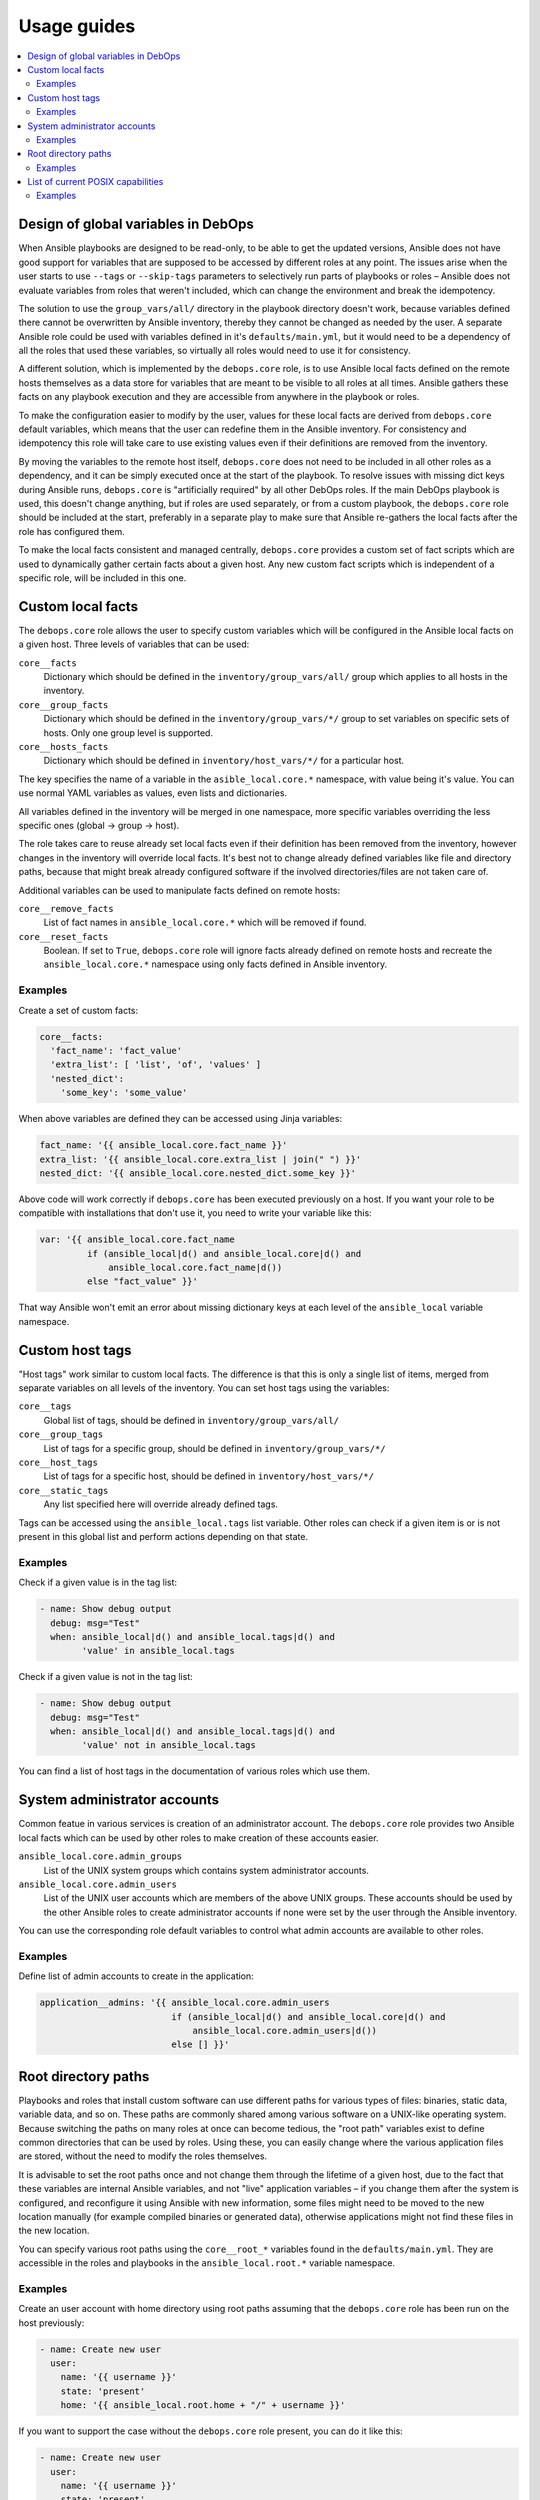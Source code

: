 Usage guides
============

.. contents::
   :local:

Design of global variables in DebOps
------------------------------------

When Ansible playbooks are designed to be read-only, to be able to get the
updated versions, Ansible does not have good support for variables that are
supposed to be accessed by different roles at any point. The issues arise when
the user starts to use ``--tags`` or ``--skip-tags`` parameters to selectively run
parts of playbooks or roles – Ansible does not evaluate variables from roles that
weren't included, which can change the environment and break the idempotency.

The solution to use the ``group_vars/all/`` directory in the playbook directory
doesn't work, because variables defined there cannot be overwritten by Ansible
inventory, thereby they cannot be changed as needed by the user. A separate
Ansible role could be used with variables defined in it's
``defaults/main.yml``, but it would need to be a dependency of all the roles
that used these variables, so virtually all roles would need to use it for
consistency.

A different solution, which is implemented by the ``debops.core`` role, is to use
Ansible local facts defined on the remote hosts themselves as a data store for
variables that are meant to be visible to all roles at all times. Ansible
gathers these facts on any playbook execution and they are accessible from
anywhere in the playbook or roles.

To make the configuration easier to modify by the user, values for these local
facts are derived from ``debops.core`` default variables, which means that the user
can redefine them in the Ansible inventory. For consistency and idempotency
this role will take care to use existing values even if their definitions are
removed from the inventory.

By moving the variables to the remote host itself, ``debops.core`` does not need to
be included in all other roles as a dependency, and it can be simply executed
once at the start of the playbook. To resolve issues with missing dict keys
during Ansible runs, ``debops.core`` is "artificially required" by all other
DebOps roles. If the main DebOps playbook is used, this doesn't change
anything, but if roles are used separately, or from a custom playbook,
the ``debops.core`` role should be included at the start, preferably in a separate
play to make sure that Ansible re-gathers the local facts after the role has
configured them.

To make the local facts consistent and managed centrally, ``debops.core``
provides a custom set of fact scripts which are used to dynamically gather
certain facts about a given host. Any new custom fact scripts which is
independent of a specific role, will be included in this one.

Custom local facts
------------------

The ``debops.core`` role allows the user to specify custom variables which will be
configured in the Ansible local facts on a given host. Three levels of
variables that can be used:

``core__facts``
  Dictionary which should be defined in the ``inventory/group_vars/all/``
  group which applies to all hosts in the inventory.

``core__group_facts``
  Dictionary which should be defined in the ``inventory/group_vars/*/``
  group to set variables on specific sets of hosts. Only one group level is
  supported.

``core__hosts_facts``
  Dictionary which should be defined in ``inventory/host_vars/*/``
  for a particular host.

The key specifies the name of a variable in the ``asible_local.core.*`` namespace, with
value being it's value. You can use normal YAML variables as values, even lists
and dictionaries.

All variables defined in the inventory will be merged in one namespace, more
specific variables overriding the less specific ones (global -> group -> host).

The role takes care to reuse already set local facts even if their definition
has been removed from the inventory, however changes in the inventory will override
local facts. It's best not to change already defined variables like file and
directory paths, because that might break already configured software if the
involved directories/files are not taken care of.

Additional variables can be used to manipulate facts defined on remote hosts:

``core__remove_facts``
  List of fact names in ``ansible_local.core.*`` which will be
  removed if found.

``core__reset_facts``
  Boolean. If set to ``True``, ``debops.core`` role will ignore facts already
  defined on remote hosts and recreate the ``ansible_local.core.*`` namespace
  using only facts defined in Ansible inventory.

Examples
~~~~~~~~

Create a set of custom facts:

.. code-block:: yaml

   core__facts:
     'fact_name': 'fact_value'
     'extra_list': [ 'list', 'of', 'values' ]
     'nested_dict':
       'some_key': 'some_value'

When above variables are defined they can be accessed using Jinja variables:

.. code-block:: yaml

   fact_name: '{{ ansible_local.core.fact_name }}'
   extra_list: '{{ ansible_local.core.extra_list | join(" ") }}'
   nested_dict: '{{ ansible_local.core.nested_dict.some_key }}'

Above code will work correctly if ``debops.core`` has been executed previously
on a host. If you want your role to be compatible with installations that don't
use it, you need to write your variable like this:

.. code-block:: yaml

   var: '{{ ansible_local.core.fact_name
            if (ansible_local|d() and ansible_local.core|d() and
                ansible_local.core.fact_name|d())
            else "fact_value" }}'

That way Ansible won't emit an error about missing dictionary keys at each
level of the ``ansible_local`` variable namespace.

Custom host tags
----------------

"Host tags" work similar to custom local facts. The difference is that this is
only a single list of items, merged from separate variables on all levels of
the inventory. You can set host tags using the variables:

``core__tags``
  Global list of tags, should be defined in ``inventory/group_vars/all/``

``core__group_tags``
  List of tags for a specific group, should be defined in
  ``inventory/group_vars/*/``

``core__host_tags``
  List of tags for a specific host, should be defined in
  ``inventory/host_vars/*/``

``core__static_tags``
  Any list specified here will override already defined tags.

Tags can be accessed using the ``ansible_local.tags`` list variable. Other roles
can check if a given item is or is not present in this global list and perform
actions depending on that state.

Examples
~~~~~~~~

Check if a given value is in the tag list:

.. code-block:: yaml

   - name: Show debug output
     debug: msg="Test"
     when: ansible_local|d() and ansible_local.tags|d() and
           'value' in ansible_local.tags

Check if a given value is not in the tag list:

.. code-block:: yaml

   - name: Show debug output
     debug: msg="Test"
     when: ansible_local|d() and ansible_local.tags|d() and
           'value' not in ansible_local.tags

You can find a list of host tags in the documentation of various roles which use
them.

System administrator accounts
-----------------------------

Common featue in various services is creation of an administrator account. The
``debops.core`` role provides two Ansible local facts which can be used by
other roles to make creation of these accounts easier.

``ansible_local.core.admin_groups``
  List of the UNIX system groups which contains system administrator accounts.

``ansible_local.core.admin_users``
  List of the UNIX user accounts which are members of the above UNIX groups.
  These accounts should be used by the other Ansible roles to create
  administrator accounts if none were set by the user through the Ansible
  inventory.

You can use the corresponding role default variables to control what admin
accounts are available to other roles.

Examples
~~~~~~~~

Define list of admin accounts to create in the application:

.. code-block:: yaml

   application__admins: '{{ ansible_local.core.admin_users
                            if (ansible_local|d() and ansible_local.core|d() and
                                ansible_local.core.admin_users|d())
                            else [] }}'

Root directory paths
--------------------

Playbooks and roles that install custom software can use different paths for
various types of files: binaries, static data, variable data, and so on. These
paths are commonly shared among various software on a UNIX-like operating
system. Because switching the paths on many roles at once can become tedious,
the "root path" variables exist to define common directories that can be used by
roles. Using these, you can easily change where the various application files
are stored, without the need to modify the roles themselves.

It is advisable to set the root paths once and not change them through the
lifetime of a given host, due to the fact that these variables are internal
Ansible variables, and not "live" application variables – if you change them
after the system is configured, and reconfigure it using Ansible with new
information, some files might need to be moved to the new location manually
(for example compiled binaries or generated data), otherwise applications might
not find these files in the new location.

You can specify various root paths using the ``core__root_*`` variables found in
the ``defaults/main.yml``. They are accessible in the roles and playbooks in
the ``ansible_local.root.*`` variable namespace.

Examples
~~~~~~~~

Create an user account with home directory using root paths assuming that the
``debops.core`` role has been run on the host previously:

.. code-block:: yaml

   - name: Create new user
     user:
       name: '{{ username }}'
       state: 'present'
       home: '{{ ansible_local.root.home + "/" + username }}'

If you want to support the case without the ``debops.core`` role present, you
can do it like this:

.. code-block:: yaml

   - name: Create new user
     user:
       name: '{{ username }}'
       state: 'present'
       home: '{{ (ansible_local.root.home
                  if (ansible_local|d() and ansible_local.root|d() and
                      ansible_local.root.home|d())
                  else "/home") + "/" + username }}'

This will allow you to set the path for common home directories in one location
and reuse it through your infrastructure.

List of current POSIX capabilities
----------------------------------

`POSIX Capabilities
<http://www.linuxjournal.com/magazine/making-root-unprivileged>`_ are a way to
control access to system files and resources by a particular process, for
example the ability to create or remove network interfaces, control the
``netfilter`` firewall, mount filesystems, and so on.

On regular Linux hosts, capabilities are usually not set or very broad and don't
hinder Ansible at all. This changes in more controlled environments, like Linux
Containers, Docker containers or similar environments. In there, a local
``root`` account can be blocked by a host system from accessing the network
stack or mounting filesystems, in which case Ansible usually returns an error.

To avoid this issue, ``debops.core`` provides a Bash script which gathers
a list of currently present POSIX capabilities and presents them as Ansible
facts. Using these, playbooks and roles can check if a particular capability is
present and avoid execution of a set of tasks if they cannot be performed
safely.

The list of POSIX capabilities is available in the ``ansible_local.cap12s.list``
variable. To check if POSIX capabilities are enabled at all (the list is
unreliable for this check), you can use the ``ansible_local.cap12s.enabled``
boolean variable.

Examples
~~~~~~~~

Reconfigure the firewall if the system capabilities allow it:

.. code-block:: yaml

   - name: Configure the firewall
     service:
       name: 'ferm'
       state: 'restarted'
     when: (ansible_local|d() and ansible_local.cap12s|d() and
            (not ansible_local.cap12s.enabled | bool or
            (ansible_local.cap12s.enabled | bool and
             'cap_net_admin' in ansible_local.cap12s.list)))
